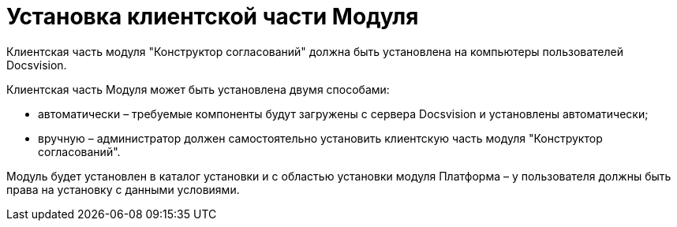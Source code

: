 = Установка клиентской части Модуля

Клиентская часть модуля "Конструктор согласований" должна быть установлена на компьютеры пользователей Docsvision.

Клиентская часть Модуля может быть установлена двумя способами:

* автоматически – требуемые компоненты будут загружены с сервера Docsvision и установлены автоматически;
* вручную – администратор должен самостоятельно установить клиентскую часть модуля "Конструктор согласований".

Модуль будет установлен в каталог установки и с областью установки модуля Платформа – у пользователя должны быть права на установку с данными условиями.
